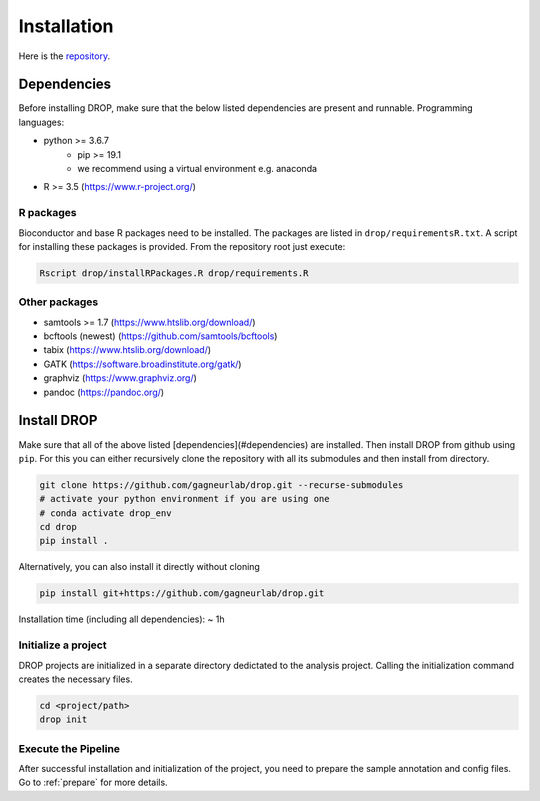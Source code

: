 Installation
============

Here is the `repository <https://github.com/gagneurlab/drop>`_.

Dependencies
------------
Before installing DROP, make sure that the below listed dependencies are present and runnable.
Programming languages:

+ python >= 3.6.7
     + pip >= 19.1
     + we recommend using a virtual environment e.g. anaconda
+ R >= 3.5 (https://www.r-project.org/)


R packages
++++++++++

Bioconductor and base R packages need to be installed. The packages are listed in ``drop/requirementsR.txt``. A script for installing these packages is provided. From the repository root just execute:

.. code-block:: bash
    
    Rscript drop/installRPackages.R drop/requirements.R

    
Other packages
++++++++++++++

+ samtools >= 1.7 (https://www.htslib.org/download/)
+ bcftools (newest) (https://github.com/samtools/bcftools)
+ tabix (https://www.htslib.org/download/)
+ GATK (https://software.broadinstitute.org/gatk/)
+ graphviz (https://www.graphviz.org/)
+ pandoc (https://pandoc.org/)


Install DROP
------------

Make sure that all of the above listed [dependencies](#dependencies) are installed.
Then install DROP from github using ``pip``. For this you can either recursively clone the repository with all its submodules and then install from directory.

.. code-block:: bash

    git clone https://github.com/gagneurlab/drop.git --recurse-submodules
    # activate your python environment if you are using one
    # conda activate drop_env
    cd drop
    pip install .


Alternatively, you can also install it directly without cloning

.. code-block:: bash
    
    pip install git+https://github.com/gagneurlab/drop.git

Installation time (including all dependencies): ~ 1h


Initialize a project
++++++++++++++++++++

DROP projects are initialized in a separate directory dedictated to the analysis project. Calling the initialization command creates the necessary files.

.. code-block:: bash
    
    cd <project/path>
    drop init

    
Execute the Pipeline
++++++++++++++++++++

After successful installation and initialization of the project, you need to prepare the sample annotation and config files. Go to :ref:`prepare` for more details.
